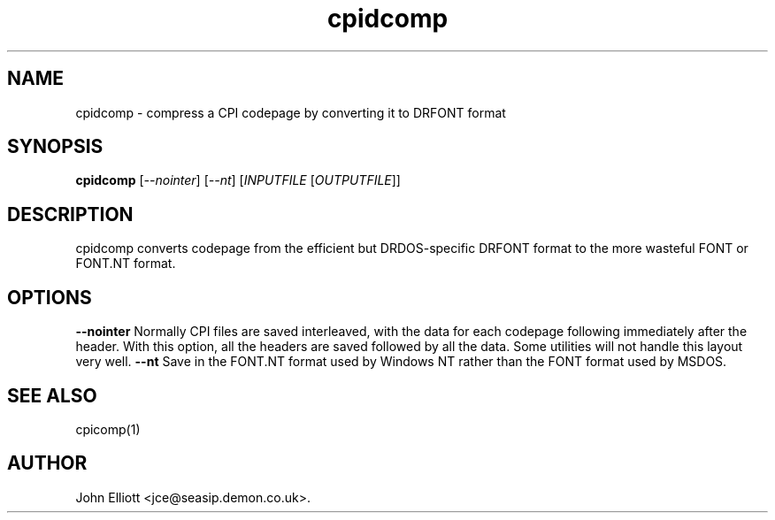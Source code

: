 .\" -*- nroff -*-
.\"
.\" cpidcomp.1: cpidcomp man page
.\" Copyright (c) 2005, 2007 John Elliott
.\"
.\"
.\"
.\" psftools: Manipulate console fonts in the .PSF format
.\" Copyright (C) 2005, 2007  John Elliott
.\"
.\" This program is free software; you can redistribute it and/or modify
.\" it under the terms of the GNU General Public License as published by
.\" the Free Software Foundation; either version 2 of the License, or
.\" (at your option) any later version.
.\"
.\" This program is distributed in the hope that it will be useful,
.\" but WITHOUT ANY WARRANTY; without even the implied warranty of
.\" MERCHANTABILITY or FITNESS FOR A PARTICULAR PURPOSE.  See the
.\" GNU General Public License for more details.
.\"
.\" You should have received a copy of the GNU General Public License
.\" along with this program; if not, write to the Free Software
.\" Foundation, Inc., 675 Mass Ave, Cambridge, MA 02139, USA.
.\"
.TH cpidcomp 1 "11 April, 2008" "Version 1.0.7" "PSF Tools"
.\"
.\"------------------------------------------------------------------
.\"
.SH NAME
cpidcomp - compress a CPI codepage by converting it to DRFONT format
.\"
.\"------------------------------------------------------------------
.\"
.SH SYNOPSIS
.PD 0
.B cpidcomp
.RI [ --nointer ]
.RI [ --nt ]
.RI [ INPUTFILE 
.RI [ OUTPUTFILE ]]
.P
.PD 1
.\"
.\"------------------------------------------------------------------
.\"
.SH DESCRIPTION
cpidcomp converts codepage from the efficient but DRDOS-specific DRFONT
format to the more wasteful FONT or FONT.NT format.
.\"
.\"------------------------------------------------------------------
.\"
.SH OPTIONS
.B --nointer
Normally CPI files are saved interleaved, with the data for each 
codepage following immediately after the header. With this option,
all the headers are saved followed by all the data. Some utilities
will not handle this layout very well.
.B --nt
Save in the FONT.NT format used by Windows NT rather than the FONT
format used by MSDOS.
.\"
.\"------------------------------------------------------------------
.\"
.\".SH BUGS
.\"
.\"------------------------------------------------------------------
.\"
.SH SEE ALSO
cpicomp(1)
.\"
.\"------------------------------------------------------------------
.\"
.SH AUTHOR
John Elliott <jce@seasip.demon.co.uk>.
.PP
